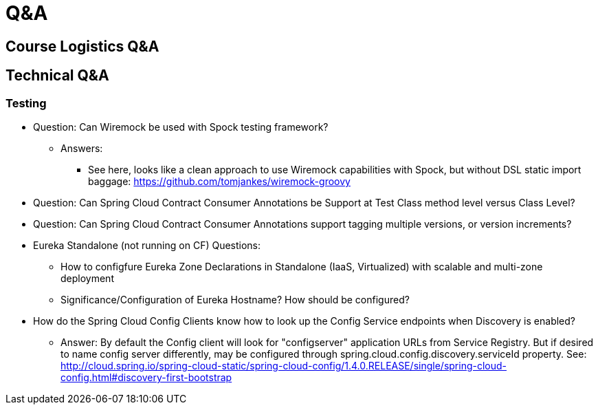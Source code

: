 Q&A
===
:date: 12/02/2017
:revision: 0.1
:experimental:

== Course Logistics Q&A

== Technical Q&A
=== Testing
- Question: Can Wiremock be used with Spock testing framework?
	* Answers:
	** See here, looks like a clean approach to use Wiremock capabilities with Spock, but without 
	DSL static import baggage: https://github.com/tomjankes/wiremock-groovy

- Question: Can Spring Cloud Contract Consumer Annotations be Support at Test Class method level
versus Class Level?

- Question: Can Spring Cloud Contract Consumer Annotations support tagging multiple versions, or
version increments?

- Eureka Standalone (not running on CF) Questions: 
	* How to configfure Eureka Zone Declarations in Standalone (IaaS, Virtualized) with scalable 
	and multi-zone deployment
	* Significance/Configuration of Eureka Hostname?  How should be configured?

- How do the Spring Cloud Config Clients know how to look up the Config Service endpoints when
Discovery is enabled?
	* Answer:  By default the Config client will look for "configserver" application URLs from
	Service Registry.  But if desired to name config server differently, may be configured through spring.cloud.config.discovery.serviceId property.  See: http://cloud.spring.io/spring-cloud-static/spring-cloud-config/1.4.0.RELEASE/single/spring-cloud-config.html#discovery-first-bootstrap
	